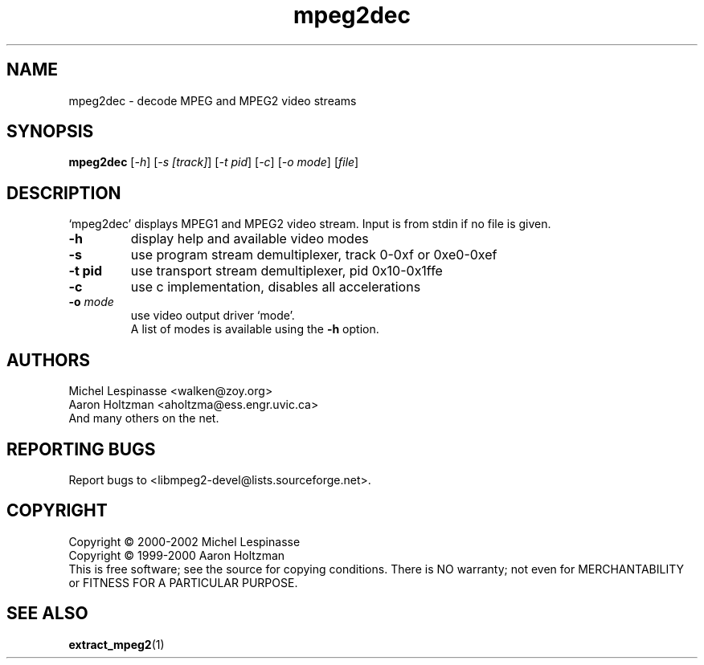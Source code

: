 .TH mpeg2dec "1" "mpeg2dec"
.SH NAME
mpeg2dec \- decode MPEG and MPEG2 video streams
.SH SYNOPSIS
.B mpeg2dec
[\fI-h\fR] [\fI-s [track]\fR] [\fI-t pid\fR] [\fI-c\fR] [\fI-o mode\fR] [\fIfile\fR]
.SH DESCRIPTION
`mpeg2dec' displays MPEG1 and MPEG2 video stream.
Input is from stdin if no file is given.
.TP
\fB\-h\fR
display help and available video modes
.TP
\fB\-s\fR
use program stream demultiplexer, track 0-0xf or 0xe0-0xef
.TP
\fB\-t pid\fR
use transport stream demultiplexer, pid 0x10-0x1ffe
.TP
\fB\-c\fR
use c implementation, disables all accelerations
.TP
\fB\-o\fR \fImode\fR
use video output driver `mode'.
.br
A list of modes is available using the \fB\-h\fR option.
.SH AUTHORS
Michel Lespinasse <walken@zoy.org>
.br
Aaron Holtzman <aholtzma@ess.engr.uvic.ca>
.br
And many others on the net.
.SH "REPORTING BUGS"
Report bugs to <libmpeg2-devel@lists.sourceforge.net>.
.SH COPYRIGHT
Copyright \(co 2000-2002 Michel Lespinasse
.br
Copyright \(co 1999-2000 Aaron Holtzman
.br
This is free software; see the source for copying conditions.  There is NO
warranty; not even for MERCHANTABILITY or FITNESS FOR A PARTICULAR PURPOSE.
.SH "SEE ALSO"
.BR extract_mpeg2 "(1)"
